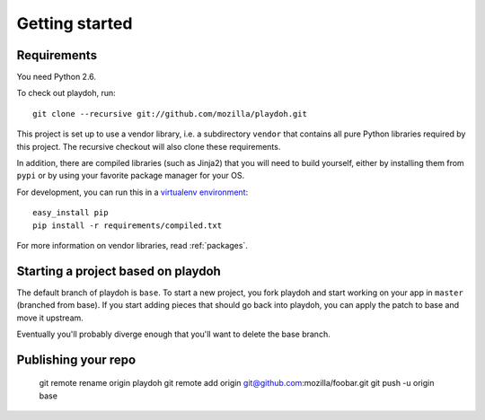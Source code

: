 Getting started
===============

Requirements
------------

You need Python 2.6.

To check out playdoh, run::

    git clone --recursive git://github.com/mozilla/playdoh.git

This project is set up to use a vendor library, i.e. a subdirectory ``vendor``
that contains all pure Python libraries required by this project. The recursive
checkout will also clone these requirements.

In addition, there are compiled libraries (such as Jinja2) that you will need
to build yourself, either by installing them from ``pypi`` or by using your
favorite package manager for your OS.

For development, you can run this in a `virtualenv environment`_::

    easy_install pip
    pip install -r requirements/compiled.txt

For more information on vendor libraries, read :ref:`packages`.

.. _virtualenv environment: http://pypi.python.org/pypi/virtualenv


Starting a project based on playdoh
-----------------------------------
The default branch of playdoh is ``base``. To start a new project, you fork
playdoh and start working on your app in ``master`` (branched from base). If
you start adding pieces that should go back into playdoh, you can apply the
patch to base and move it upstream.

Eventually you'll probably diverge enough that you'll want to delete the base
branch.

Publishing your repo
--------------------

    git remote rename origin playdoh
    git remote add origin git@github.com:mozilla/foobar.git 
    git push -u origin base

